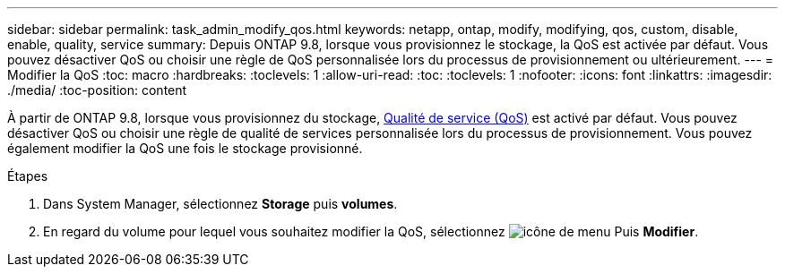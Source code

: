 ---
sidebar: sidebar 
permalink: task_admin_modify_qos.html 
keywords: netapp, ontap, modify, modifying, qos, custom, disable, enable, quality, service 
summary: Depuis ONTAP 9.8, lorsque vous provisionnez le stockage, la QoS est activée par défaut. Vous pouvez désactiver QoS ou choisir une règle de QoS personnalisée lors du processus de provisionnement ou ultérieurement. 
---
= Modifier la QoS
:toc: macro
:hardbreaks:
:toclevels: 1
:allow-uri-read: 
:toc: 
:toclevels: 1
:nofooter: 
:icons: font
:linkattrs: 
:imagesdir: ./media/
:toc-position: content


[role="lead"]
À partir de ONTAP 9.8, lorsque vous provisionnez du stockage, xref:./performance-admin/guarantee-throughput-qos-task.html[Qualité de service (QoS)] est activé par défaut. Vous pouvez désactiver QoS ou choisir une règle de qualité de services personnalisée lors du processus de provisionnement. Vous pouvez également modifier la QoS une fois le stockage provisionné.

.Étapes
. Dans System Manager, sélectionnez *Storage* puis *volumes*.
. En regard du volume pour lequel vous souhaitez modifier la QoS, sélectionnez image:icon_kabob.gif["icône de menu"] Puis *Modifier*.

